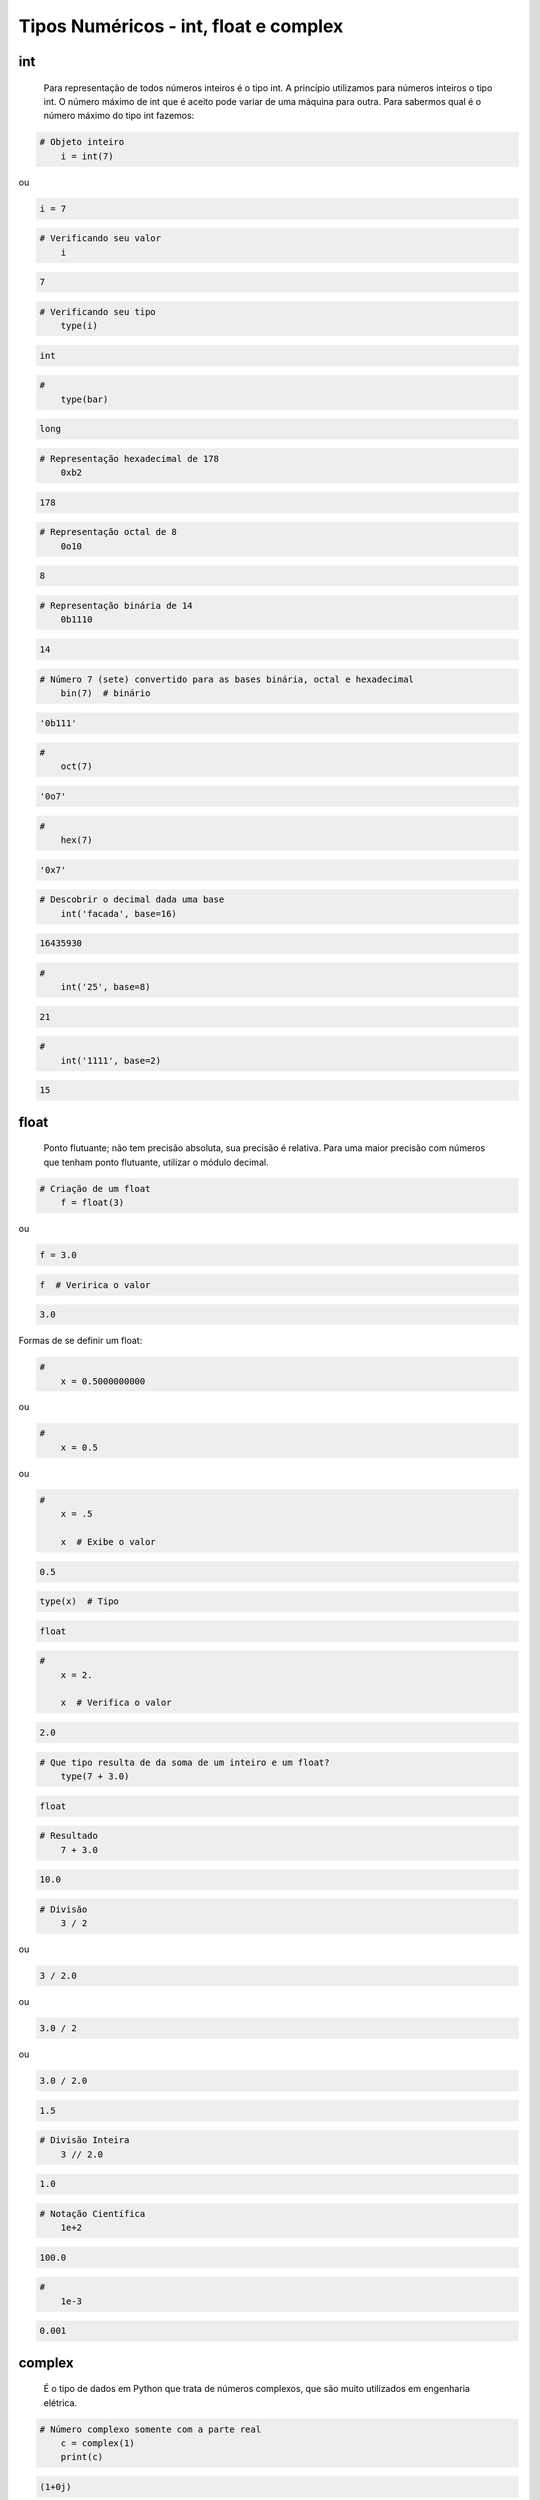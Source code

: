 Tipos Numéricos - int, float e complex
**************************************

int
---

	Para representação de todos números inteiros é o tipo int.
	A princípio utilizamos para números inteiros o tipo int. O número máximo de int que é aceito pode variar de uma máquina para outra.
	Para sabermos qual é o número máximo do tipo int fazemos:


.. code-block:: python

    # Objeto inteiro
	i = int(7)

ou

.. code-block:: python

    i = 7

.. code-block:: python

    # Verificando seu valor
	i

.. code-block:: console

    7

.. code-block:: python

    # Verificando seu tipo
	type(i)

.. code-block:: console

    int

.. code-block:: python

    # 
	type(bar)

.. code-block:: console

    long

.. code-block:: python

    # Representação hexadecimal de 178
	0xb2

.. code-block:: console

    178

.. code-block:: python

    # Representação octal de 8
	0o10

.. code-block:: console

    8

.. code-block:: python

    # Representação binária de 14
	0b1110

.. code-block:: console

    14

.. code-block:: python

    # Número 7 (sete) convertido para as bases binária, octal e hexadecimal
	bin(7)  # binário

.. code-block:: console

    '0b111'

.. code-block:: python

    # 
	oct(7)

.. code-block:: console

    '0o7'

.. code-block:: python

    # 
	hex(7)

.. code-block:: console

    '0x7'

.. code-block:: python

    # Descobrir o decimal dada uma base
	int('facada', base=16)

.. code-block:: console

    16435930

.. code-block:: python

    # 
	int('25', base=8)

.. code-block:: console

    21

.. code-block:: python

    # 
	int('1111', base=2)

.. code-block:: console

    15


float
-----

	Ponto flutuante; não tem precisão absoluta, sua precisão é relativa.
	Para uma maior precisão com números que tenham ponto flutuante, utilizar o módulo decimal.



.. code-block:: python

    # Criação de um float
	f = float(3)

ou

.. code-block:: python

    f = 3.0

.. code-block:: python

    f  # Veririca o valor

.. code-block:: console

    3.0

Formas de se definir um float:

.. code-block:: python

    # 
	x = 0.5000000000

ou

.. code-block:: python

    # 
	x = 0.5

ou

.. code-block:: python

    # 
	x = .5

	x  # Exibe o valor

.. code-block:: console

    0.5

.. code-block:: python

    type(x)  # Tipo

.. code-block:: console

    float

.. code-block:: python

    # 
	x = 2.

	x  # Verifica o valor

.. code-block:: console

    2.0

.. code-block:: python

    # Que tipo resulta de da soma de um inteiro e um float?
	type(7 + 3.0)

.. code-block:: console

    float


.. code-block:: python

    # Resultado
	7 + 3.0

.. code-block:: console

    10.0


.. code-block:: python

    # Divisão
	3 / 2

ou

.. code-block:: python

    3 / 2.0

ou

.. code-block:: python

    3.0 / 2

ou

.. code-block:: python

    3.0 / 2.0

.. code-block:: console

    1.5

.. code-block:: python

    # Divisão Inteira
	3 // 2.0

.. code-block:: console

    1.0

.. code-block:: python

    # Notação Científica
	1e+2

.. code-block:: console

    100.0

.. code-block:: python

    # 
	1e-3

.. code-block:: console

    0.001

complex
-------

    É o tipo de dados em Python que trata de números complexos, que são muito utilizados em engenharia elétrica.

.. code-block:: python

    # Número complexo somente com a parte real
	c = complex(1)
	print(c)

.. code-block:: console

    (1+0j)

.. code-block:: python

    # Verificando seu valor e seu tipo
	type(c)

.. code-block:: console

    complex

.. code-block:: python

    # Novo valor do número complexo com parte real e imaginária
	c = complex(5, 3)

.. code-block:: python

    # 
	c  # Verificando o valor

.. code-block:: console

    (5+3j)


.. code-block:: python

    # Número complexo somente com a parte imaginária
	c = complex(0, 3)

.. code-block:: python

    # 
	c  # Verificando seu valor

.. code-block:: console

    3j

.. code-block:: python

    # 
	c.imag  # Extraindo somente a parte imaginária

.. code-block:: console

    3.0

.. code-block:: python

    # 
	c.real  # Extraindo somente a parte real

.. code-block:: console

    0.0

.. code-block:: python

    # 
	c + 1  # Somando o número com a parte real

.. code-block:: console

    (1+3j)

.. code-block:: python

    # 
	c + complex('7j')  # Somando o número com a parte imaginária

.. code-block:: console

    10j

.. code-block:: python

    # 
	c + complex(2, 17)  # somando o número complexo com outro complexo

.. code-block:: console

    (2+20j)
